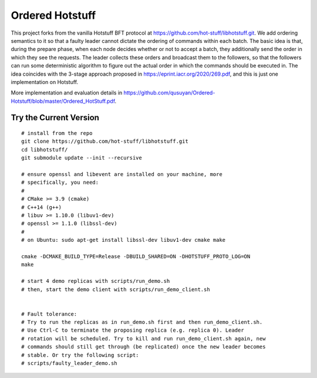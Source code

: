 Ordered Hotstuff
-----------
This project forks from the vanilla Hotstuff BFT protocol at https://github.com/hot-stuff/libhotstuff.git. We add ordering semantics to it so that a faulty leader cannot dictate the ordering of commands within each batch. The basic idea is that, during the prepare phase, when each node decides whether or not to accept a batch, they additionally send the order in which they see the requests. The leader collects these orders and broadcast them to the followers, so that the followers can run some deterministic algorithm to figure out the actual order in which the commands should be executed in. The idea coincides with the 3-stage approach proposed in https://eprint.iacr.org/2020/269.pdf, and this is just one implementation on Hotstuff. 

More implementation and evaluation details in https://github.com/qusuyan/Ordered-Hotstuff/blob/master/Ordered_HotStuff.pdf. 

Try the Current Version
=======================
::

    # install from the repo
    git clone https://github.com/hot-stuff/libhotstuff.git
    cd libhotstuff/
    git submodule update --init --recursive

    # ensure openssl and libevent are installed on your machine, more
    # specifically, you need:
    #
    # CMake >= 3.9 (cmake)
    # C++14 (g++)
    # libuv >= 1.10.0 (libuv1-dev)
    # openssl >= 1.1.0 (libssl-dev)
    #
    # on Ubuntu: sudo apt-get install libssl-dev libuv1-dev cmake make

    cmake -DCMAKE_BUILD_TYPE=Release -DBUILD_SHARED=ON -DHOTSTUFF_PROTO_LOG=ON
    make

    # start 4 demo replicas with scripts/run_demo.sh
    # then, start the demo client with scripts/run_demo_client.sh


    # Fault tolerance:
    # Try to run the replicas as in run_demo.sh first and then run_demo_client.sh.
    # Use Ctrl-C to terminate the proposing replica (e.g. replica 0). Leader
    # rotation will be scheduled. Try to kill and run run_demo_client.sh again, new
    # commands should still get through (be replicated) once the new leader becomes
    # stable. Or try the following script:
    # scripts/faulty_leader_demo.sh

